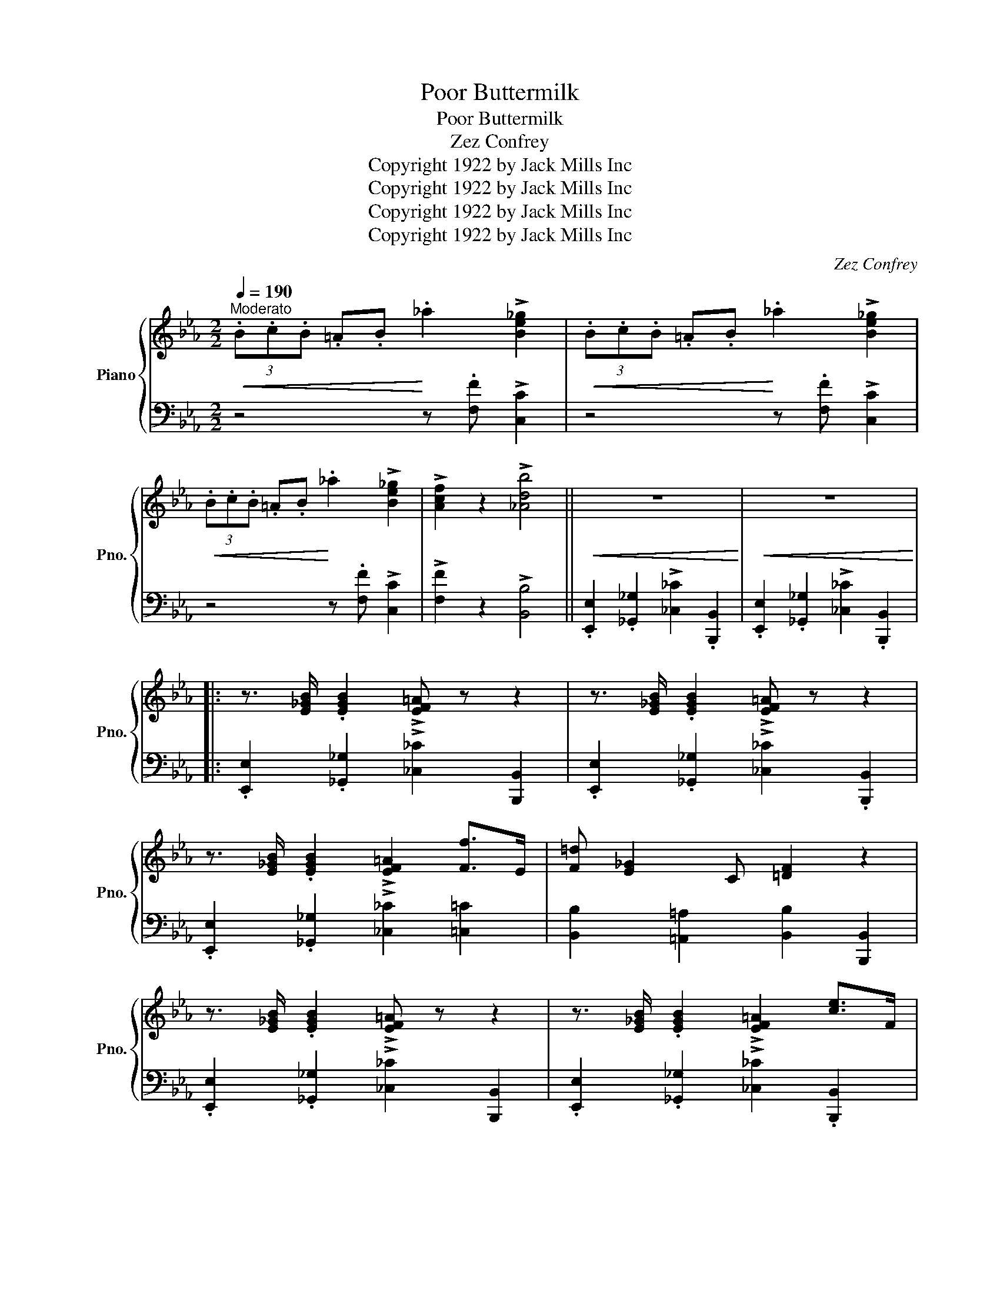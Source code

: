 X:1
T:Poor Buttermilk
T:Poor Buttermilk
T:Zez Confrey
T:Copyright 1922 by Jack Mills Inc
T:Copyright 1922 by Jack Mills Inc
T:Copyright 1922 by Jack Mills Inc
T:Copyright 1922 by Jack Mills Inc
C:Zez Confrey
Z:Copyright 1922 by Jack Mills Inc
%%score { 1 | ( 2 3 ) }
L:1/8
Q:1/4=190
M:2/2
K:Eb
V:1 treble nm="Piano" snm="Pno."
V:2 bass 
V:3 bass 
V:1
"^Moderato"!<(! (3.B.c.B .=A.B!<)! ._a2 !>![Be_g]2 |!<(! (3.B.c.B .=A.B!<)! ._a2 !>![Be_g]2 | %2
!<(! (3.B.c.B .=A.B!<)! ._a2 !>![Be_g]2 | !>![Acf]2 z2 !>![_Adb]4 ||!<(! z8!<)! |!<(! z8!<)! |: %6
 z3/2 [E_GB]/ .[EGB]2 !>![EF=A] z z2 | z3/2 [E_GB]/ .[EGB]2 !>![EF=A] z z2 | %8
 z3/2 [E_GB]/ .[EGB]2 !>![EF=A]2 [Ff]>E | [F=d] [E_G]2 C [=DF]2 z2 | %10
 z3/2 [E_GB]/ .[EGB]2 !>![EF=A] z z2 | z3/2 [E_GB]/ .[EGB]2 !>![EF=A]2 [ce]>F | %12
 [B=d]2 [=A^c]>=E [_A=c]2 [G=B]>(=B, |1 [=B,=E^G]) [=D_G_B]2 _B, ([_G,B,_E]2 z2 :|2 %14
 [=B,=E^G]) [=D_G_B]2 _B, [_G,B,_E]2 z2 ||!<(! (3F,G,A, =A,!>!C-!<)! CB, A,2 | %16
!<(! (3A,B,=B, C!>!E-!<)! E_D C2 |!<(! (3C_D=D E!>!_G-!<)! GF E>_D | C2 z2 !>![F=Acf]2 z2 |: %19
[K:Db] z .d .[=Af] z .[e=g].[c=a] z .[B_d] | .[=Af].[eg] [c=a]2 [Bfb]4 | %21
 z2!<(! [cfc']2 [dfbd']2 [ee']2!<)! | [f=ac'f']4 [cfac']4 | %23
 [_g_g']2 [gg'][gg']- [gg'][ff'][=d=d'][ee'] | [cc']2 [cc'][cc']- [cc'][Bb][=A=a][Bb] | %25
 [_d_d']2 [cc'][ee']- [ee'][dd'][cc'][Bb] | [cc']2 z2 !>![f=ac'f']2 z2 | %27
 z .d .[=Af] z .[e=g].[c=a] z .[B_d] | .[=Af].[eg] [c=a]2 [Bfb]4 | %29
 z2!<(! [cfc']2 [dfbd']2 [ee']2!<)! | [f=ac'f']4 [cfac']4 | %31
 [_g_g']2 [gg'][gg']- [gg'][ff'][=d=d'][ee'] | [cc']2 [cc'][cc']- [cc'][Bb][=A=a][Bb] | %33
 [dfd']2 [Bb][dfd']- [dfd'][Bb] [ce=ac']2 |1 [Bdfb]2 z2 !>![F=Acf]4 :|2 %35
 [Bdfb]2 z2!8va(! !>![bd'f'b']2"^va" z2!8va)! ||[K:Eb]!<(! (3.B.c.B .=A.B!<)! ._a2 !>![Be_g]2 | %37
!<(! (3.B.c.B .=A.B!<)! ._a2 !>![Be_g]2 |!<(! (3.B.c.B .=A.B!<)! ._a2 !>![Be_g]2 | %39
 !>![Acf]2 z2 !>![_Adb]4 |!<(! z8!<)! |!<(! z8!<)! | z3/2 [E_GB]/ .[EGB]2 !>![EF=A] z z2 | %43
 z3/2 [E_GB]/ .[EGB]2 !>![EF=A] z z2 | z3/2 [E_GB]/ .[EGB]2 !>![EF=A]2 [Ff]>E | %45
 [F=d] [E_G]2 C [=DF]2 z2 | z3/2 [E_GB]/ .[EGB]2 !>![EF=A] z z2 | %47
 z3/2 [E_GB]/ .[EGB]2 !>![EF=A]2 [ce]>F | [B=d]2 [=A^c]>=E [_A=c]2 [G=B]>=B, | %49
 [=B,=E^G] [=D_G_B]2 _B, [_G,B,_E]2 z2 || %50
[K:Ab]!p!"^TRIO" [G,B,E]"_cresc."[G,B,E][G,B,E]!>![A,_C_F]- [A,CF]C [A,_CF]2 | %51
 [G,B,E][G,B,E][G,B,E]!>![A,_C_F]- [A,CF]C [A,_CF]2 | %52
 !>![=G,DE=G] !>![G,DEG]2 [G,DEG] !>![A,DEA]2 !>![=A,DE=A]2 | %53
 !>![B,DEB]2 z2 !arpeggio!!>![DGBe]4 |: (3[Ff]Bd !>![Ff]B d[Ff]Bd | (3[Gg]Bd !>![Gg]B d[Gg]Bd | %56
 [Gceg]2 [Acea]2 [Bceb] [Acea]2 [eac'e']- | [eac'e']4!8va(! [fac'f']2 [^f=d'^f']2 | %58
 [ge'g']2 [^f=d'^f']2 [=f_d'=f'] [=ec'=e']2 [fd'f']- | [fd'f']6 [fd'f']2 | %60
 [fc'f']2 [=ec'=e']2 [_ec'_e'] [=d=b=d']2 [ec'e']- | [ec'e']2!8va)! [Ee][Ee] [Ee]2 [Ee]2 | %62
 (3[Ff]Bd !>![Ff]B d[Ff]Bd | (3[Gg]Bd !>![Gg]B d[Gg]Bd | [Gceg]2 [Acea]2 [Bceb] [Acea]2 [eac'e']- | %65
 [eac'e']4!8va(! [=ec'=e']2 [fbf']2 | [_g=a_g']2 [f_af']2 [eae']!8va)! [CAc]2 [c=d_ac']- | %67
 [cdac']4 [B_dgb]3 [Aa]- | [Aa][fc']^f[gb] !>![=B=f][ce]!>![Fc]^F | G !>![=B,F]2 E !>![_A,=D_G]4- | %70
 [A,DG]>E[G,_DF]>E !>![A,CEA]2 z2 :| %71
V:2
 z4 z .[F,F] !>![C,C]2 | z4 z .[F,F] !>![C,C]2 | z4 z .[F,F] !>![C,C]2 | %3
 !>![F,F]2 z2 !>![B,,B,]4 || .[E,,E,]2 .[_G,,_G,]2 !>![_C,_C]2 .[B,,,B,,]2 | %5
 .[E,,E,]2 .[_G,,_G,]2 !>![_C,_C]2 .[B,,,B,,]2 |: .[E,,E,]2 .[_G,,_G,]2 !>![_C,_C]2 [B,,,B,,]2 | %7
 .[E,,E,]2 .[_G,,_G,]2 !>![_C,_C]2 .[B,,,B,,]2 | .[E,,E,]2 .[_G,,_G,]2 !>![_C,_C]2 [=C,=C]2 | %9
 [B,,B,]2 [=A,,=A,]2 [B,,B,]2 [B,,,B,,]2 | .[E,,E,]2 .[_G,,_G,]2 !>![_C,_C]2 [B,,,B,,]2 | %11
 .[E,,E,]2 .[_G,,_G,]2 !>![_C,_C]2 .[B,,,B,,]2 | [B,,B,]2 [G,,G,]2 [_A,,_A,]2 [_E,,_E,]2 |1 %13
 [=E,,=E,]2 [_B,,,_B,,]2 [_E,,_E,]2 [B,,,B,,]2 :|2 [=E,,=E,]2 [_B,,,_B,,]2 [_E,,_E,]2 z2 || %15
 (3F,,G,,A,, =A,,!>!C,- C,B,, A,,2 | (3=A,,B,,=B,, C,!>!E,- E,_D, C,2 | %17
 (3C,_D,=D, E,!>!_G,- G,F, E,>_D, | C,2 z2 !>![F,,F,]2 z2 |: %19
[K:Db] .[B,B].[=A,=A] z .[_A,_A] .[=G,=G] z .[_G,_G].[F,F] | z .[E,E] [=D,=D]2 [_D,_D]2 [B,DF]2 | %21
 D,2 D2 !arpeggio![C,C]2 !arpeggio![B,,B,]2 | [=A,,=A,]2 [CEF]2 [F,,F,]2 [=A,EF]2 | %23
[K:treble] (!>!d2 c_c) (!>!B2 =A_A) | (!>!=G2 _GF)[K:bass] [_G,C=E]2 [G,CE]2 | %25
 F,2 [B,DF]2 _G,2 [B,C=E]2 | [F,F]2 z2 !>![F,,F,]2 z2 | %27
 .[B,B].[=A,=A] z .[_A,_A] .[=G,=G] z .[_G,_G].[F,F] | z .[E,E] [=D,=D]2 [_D,_D]2 [B,DF]2 | %29
 D,2 D2 !arpeggio![C,C]2 !arpeggio![B,,B,]2 | [=A,,=A,]2 [CEF]2 [F,,F,]2 [=A,EF]2 | %31
[K:treble] (!>!d2 c_c) (!>!B2 =A_A) | (!>!=G2 _GF)[K:bass] [_G,C=E]2 [G,CE]2 | %33
 F,2 [B,DF]2 F,2 [=A,EF]2 |1 [B,,B,]2 z2 [F,,F,]4 :|2 [B,,B,]2 z2 [B,,,B,,]2 z2 || %36
[K:Eb] z4 z .[F,F] !>![C,C]2 | z4 z .[F,F] !>![C,C]2 | z4 z .[F,F] !>![C,C]2 | %39
 !>![F,F]2 z2 !>![B,,B,]4 | .[E,,E,]2 .[_G,,_G,]2 !>![_C,_C]2 .[B,,,B,,]2 | %41
 .[E,,E,]2 .[_G,,_G,]2 !>![_C,_C]2 .[B,,,B,,]2 | .[E,,E,]2 .[_G,,_G,]2 !>![_C,_C]2 [B,,,B,,]2 | %43
 .[E,,E,]2 .[_G,,_G,]2 !>![_C,_C]2 .[B,,,B,,]2 | .[E,,E,]2 .[_G,,_G,]2 !>![_C,_C]2 [=C,=C]2 | %45
 [B,,B,]2 [=A,,=A,]2 [B,,B,]2 [B,,,B,,]2 | .[E,,E,]2 .[_G,,_G,]2 !>![_C,_C]2 [B,,,B,,]2 | %47
 .[E,,E,]2 .[_G,,_G,]2 !>![_C,_C]2 .[B,,,B,,]2 | [B,,B,]2 [G,,G,]2 [_A,,_A,]2 [_E,,_E,]2 | %49
 [=E,,=E,]2 [_B,,,_B,,]2 [_E,,_E,]2 z2 ||[K:Ab] [E,,E,]3 [E,,E,]- [E,,E,]2 [E,,E,]2 | %51
 [E,,E,]3 !>![E,,E,]- [E,,E,]2 [E,,E,]2 | %52
 !>![E,,E,] !>![E,,E,]2 !>![E,,E,] !>![F,,F,]2 !>![^F,,^F,]2 | !>![G,,G,]2 z2 !>![E,,E,]4 |: %54
 B,,3 [B,D]- [B,D]2 [E,,E,]2 | [B,,B,]3 [DE]- [DE]2 [E,,E,]2 | [A,,A,]2 [A,CE]2 [E,,E,]2 [A,CE]2 | %57
 [A,,A,]2 [A,CE]2 [C,C]2 [=B,,=B,]2 | [_B,,_B,]2 [DEG]2 [E,,E,]2 [DEG]2 | %59
 [G,,G,]2 [DEG]2 [E,,E,]2 [DEG]2 | [A,,A,]2 [CE]2 [E,,E,]2 [CE]2 | A,,2 z2 z4 | %62
 B,,3 [B,D]- [B,D]2 [E,,E,]2 | [B,,B,]3 [DE]- [DE]2 [E,,E,]2 | [A,,A,]2 [A,CE]2 [E,,E,]2 [A,CE]2 | %65
 [A,,A,]2 [A,CE]2 [C,C]2 [B,,B,]2 | [=A,,=A,]2[K:treble] [EF=A]2[K:bass] F,,2 [=A,EF]2 | %67
 [F,,F,]2 [B,=D_A]2 [E,,E,]2 [_DEG]2 |{/=D} E8 | z4 [_F,,_C,]2 [F,,C,]2 | %70
 [_F,,_C,]2 [E,,B,,]2 [A,,,A,,]2 z2 :| %71
V:3
 x8 | x8 | x8 | x8 || x8 | x8 |: x8 | x8 | x8 | x8 | x8 | x8 | x8 |1 x8 :|2 x8 || x8 | x8 | x8 | %18
 x8 |:[K:Db] x8 | x8 | x8 | x8 |[K:treble] [E=A]4 [=C_G]4 | [=A,E]4[K:bass] x4 | x8 | x8 | x8 | %28
 x8 | x8 | x8 |[K:treble] [E=A]4 [=C_G]4 | [=A,E]4[K:bass] x4 | x8 |1 x8 :|2 x8 ||[K:Eb] x8 | x8 | %38
 x8 | x8 | x8 | x8 | x8 | x8 | x8 | x8 | x8 | x8 | x8 | x8 ||[K:Ab] x8 | x8 | x8 | x8 |: x8 | x8 | %56
 x8 | x8 | x8 | x8 | x8 | x8 | x8 | x8 | x8 | x8 | x2[K:treble] x2[K:bass] x4 | x8 | x8 | x8 | %70
 x8 :| %71

